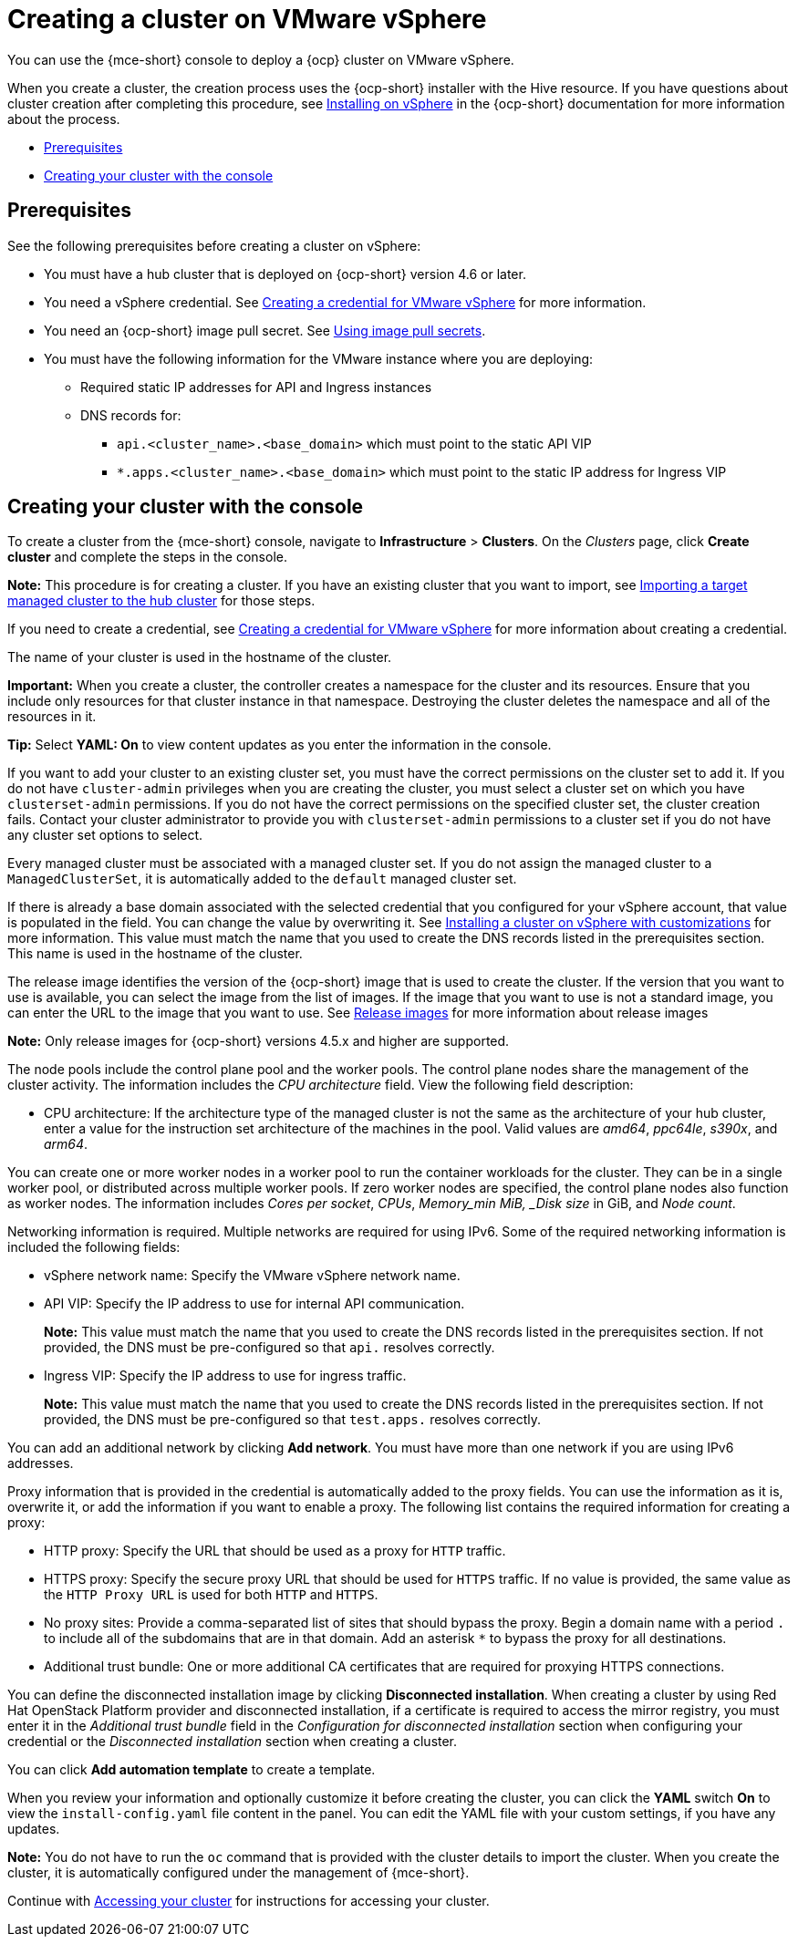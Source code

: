 [#creating-a-cluster-on-vmware-vsphere]
= Creating a cluster on VMware vSphere

You can use the {mce-short} console to deploy a {ocp} cluster on VMware vSphere.

When you create a cluster, the creation process uses the {ocp-short} installer with the Hive resource. If you have questions about cluster creation after completing this procedure, see https://access.redhat.com/documentation/en-us/openshift_container_platform/4.11/html/installing/installing-on-vsphere[Installing on vSphere] in the {ocp-short} documentation for more information about the process.

* <<vsphere_prerequisites,Prerequisites>>
* <<vsphere_creating-your-cluster-with-the-console,Creating your cluster with the console>>

[#vsphere_prerequisites]
== Prerequisites

See the following prerequisites before creating a cluster on vSphere:

* You must have a hub cluster that is deployed on {ocp-short} version 4.6 or later.
* You need a vSphere credential. See xref:../credentials/credential_vm.adoc#creating-a-credential-for-vmware-vsphere[Creating a credential for VMware vSphere] for more information.
* You need an {ocp-short} image pull secret. See https://access.redhat.com/documentation/en-us/openshift_container_platform/4.12/html/images/managing-images#using-image-pull-secrets[Using image pull secrets].
* You must have the following information for the VMware instance where you are deploying:
** Required static IP addresses for API and Ingress instances
** DNS records for:
*** `api.<cluster_name>.<base_domain>` which must point to the static API VIP
*** `*.apps.<cluster_name>.<base_domain>` which must point to the static IP address for Ingress VIP

[#vsphere_creating-your-cluster-with-the-console]
== Creating your cluster with the console

To create a cluster from the {mce-short} console, navigate to *Infrastructure* > *Clusters*. On the _Clusters_ page, click *Create cluster* and complete the steps in the console.

*Note:* This procedure is for creating a cluster. If you have an existing cluster that you want to import, see xref:../cluster_lifecycle/import.adoc#importing-a-target-managed-cluster-to-the-hub-cluster[Importing a target managed cluster to the hub cluster] for those steps.

If you need to create a credential, see xref:../credentials/credential_vm.adoc#creating-a-credential-for-vmware-vsphere[Creating a credential for VMware vSphere] for more information about creating a credential.

The name of your cluster is used in the hostname of the cluster. 

*Important:* When you create a cluster, the controller creates a namespace for the cluster and its resources. Ensure that you include only resources for that cluster instance in that namespace. Destroying the cluster deletes the namespace and all of the resources in it.

*Tip:* Select *YAML: On* to view content updates as you enter the information in the console.

If you want to add your cluster to an existing cluster set, you must have the correct permissions on the cluster set to add it. If you do not have `cluster-admin` privileges when you are creating the cluster, you must select a cluster set on which you have `clusterset-admin` permissions. If you do not have the correct permissions on the specified cluster set, the cluster creation fails. Contact your cluster administrator to provide you with `clusterset-admin` permissions to a cluster set if you do not have any cluster set options to select.

Every managed cluster must be associated with a managed cluster set. If you do not assign the managed cluster to a `ManagedClusterSet`, it is automatically added to the `default` managed cluster set.

If there is already a base domain associated with the selected credential that you configured for your vSphere account, that value is populated in the field. You can change the value by overwriting it. See https://access.redhat.com/documentation/en-us/openshift_container_platform/4.12/html/installing/installing-on-vsphere#installing-vsphere-installer-provisioned-customizations[Installing a cluster on vSphere with customizations] for more information. This value must match the name that you used to create the DNS records listed in the prerequisites section. This name is used in the hostname of the cluster. 

The release image identifies the version of the {ocp-short} image that is used to create the cluster. If the version that you want to use is available, you can select the image from the list of images. If the image that you want to use is not a standard image, you can enter the URL to the image that you want to use. See xref:../cluster_lifecycle/release_images.adoc#release-images-intro[Release images] for more information about release images

*Note:* Only release images for {ocp-short} versions 4.5.x and higher are supported.

The node pools include the control plane pool and the worker pools. The control plane nodes share the management of the cluster activity. The information includes the _CPU architecture_ field. View the following field description:

* CPU architecture: If the architecture type of the managed cluster is not the same as the architecture of your hub cluster, enter a value for the instruction set architecture of the machines in the pool. Valid values are _amd64_, _ppc64le_, _s390x_, and _arm64_.
 
You can create one or more worker nodes in a worker pool to run the container workloads for the cluster. They can be in a single worker pool, or distributed across multiple worker pools. If zero worker nodes are specified, the control plane nodes also function as worker nodes. The information includes _Cores per socket_, _CPUs_, _Memory_min MiB, _Disk size_ in GiB, and _Node count_. 

Networking information is required. Multiple networks are required for using IPv6. Some of the required networking information is included the following fields: 
 
* vSphere network name: Specify the VMware vSphere network name.

* API VIP: Specify the IP address to use for internal API communication.
+
*Note:* This value must match the name that you used to create the DNS records listed in the prerequisites section. If not provided, the DNS must be pre-configured so that `api.` resolves correctly.

* Ingress VIP: Specify the IP address to use for ingress traffic. 
+
*Note:* This value must match the name that you used to create the DNS records listed in the prerequisites section. If not provided, the DNS must be pre-configured so that `test.apps.` resolves correctly.

You can add an additional network by clicking *Add network*. You must have more than one network if you are using IPv6 addresses. 

Proxy information that is provided in the credential is automatically added to the proxy fields. You can use the information as it is, overwrite it, or add the information if you want to enable a proxy. The following list contains the required information for creating a proxy:  

* HTTP proxy: Specify the URL that should be used as a proxy for `HTTP` traffic. 

* HTTPS proxy: Specify the secure proxy URL that should be used for `HTTPS` traffic. If no value is provided, the same value as the `HTTP Proxy URL` is used for both `HTTP` and `HTTPS`.

* No proxy sites: Provide a comma-separated list of sites that should bypass the proxy. Begin a domain name with a period `.` to include all of the subdomains that are in that domain. Add an asterisk `*` to bypass the proxy for all destinations. 

* Additional trust bundle: One or more additional CA certificates that are required for proxying HTTPS connections.

You can define the disconnected installation image by clicking *Disconnected installation*. When creating a cluster by using Red Hat OpenStack Platform provider and disconnected installation, if a certificate is required to access the mirror registry, you must enter it in the _Additional trust bundle_ field in the _Configuration for disconnected installation_ section when configuring your credential or the _Disconnected installation_ section when creating a cluster.

You can click *Add automation template* to create a template. 
 
When you review your information and optionally customize it before creating the cluster, you can click the *YAML* switch *On* to view the `install-config.yaml` file content in the panel. You can edit the YAML file with your custom settings, if you have any updates.  

*Note:* You do not have to run the `oc` command that is provided with the cluster details to import the cluster. When you create the cluster, it is automatically configured under the management of {mce-short}.

Continue with xref:../cluster_lifecycle/access_cluster.adoc#accessing-your-cluster[Accessing your cluster] for instructions for accessing your cluster. 

